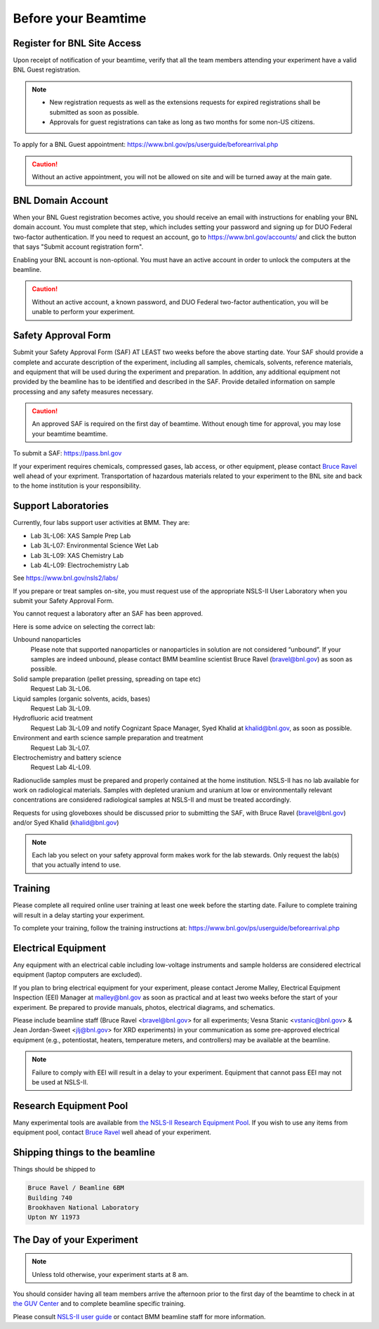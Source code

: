 ..
   This document was developed primarily by a NIST employee. Pursuant
   to title 17 United States Code Section 105, works of NIST employees
   are not subject to copyright protection in the United States. Thus
   this repository may not be licensed under the same terms as Bluesky
   itself.

   See the LICENSE file for details.

.. _before:

Before your Beamtime
====================

Register for BNL Site Access
----------------------------

Upon receipt of notification of your beamtime, verify that all
the team members attending your experiment have a valid BNL Guest
registration. 

.. note::

   + New registration requests as well as the extensions requests for
     expired registrations shall be submitted as soon as possible.
   + Approvals for guest registrations can take as long as two
     months for some non-US citizens.

To apply for a BNL Guest appointment: https://www.bnl.gov/ps/userguide/beforearrival.php 

.. caution::  Without an active appointment, you will not be allowed
	      on site and will be turned away at the main gate. 

BNL Domain Account
------------------

When your BNL Guest registration becomes active, you should receive an
email with instructions for enabling your BNL domain account. You must
complete that step, which includes setting your password and signing
up for DUO Federal two-factor authentication. If you need to request
an account, go to https://www.bnl.gov/accounts/ and click the button
that says "Submit account registration form".

Enabling your BNL account is non-optional. You must have an active
account in order to unlock the computers at the beamline. 

.. caution:: Without an active account, a known password, and DUO
	     Federal two-factor authentication, you will be unable to
	     perform your experiment.

Safety Approval Form
--------------------

Submit your Safety Approval Form (SAF) AT LEAST two weeks before the
above starting date. Your SAF should provide a complete and accurate
description of the experiment, including all samples, chemicals,
solvents, reference materials, and equipment that will be used during
the experiment and preparation. In addition, any additional equipment
not provided by the beamline has to be identified and described in the
SAF. Provide detailed information on sample processing and any safety
measures necessary.

.. caution:: An approved SAF is required on the first day of beamtime.
	     Without enough time for approval, you may lose your
	     beamtime beamtime.

To submit a SAF: https://pass.bnl.gov

If your experiment requires chemicals, compressed gases, lab access,
or other equipment, please contact `Bruce Ravel
<mailto:bravel@bnl.gov>`__ well ahead of your expriment.
Transportation of hazardous materials related to your experiment to
the BNL site and back to the home institution is your responsibility.


Support Laboratories
--------------------

Currently, four labs support user activities at BMM.  They are:

+ Lab 3L-L06: XAS Sample Prep Lab
+ Lab 3L-L07: Environmental Science Wet Lab
+ Lab 3L-L09: XAS Chemistry Lab
+ Lab 4L-L09: Electrochemistry Lab

See https://www.bnl.gov/nsls2/labs/

If you prepare or treat samples on-site, you must request use of the
appropriate NSLS-II User Laboratory when you submit your Safety
Approval Form.

You cannot request a laboratory after an SAF has been approved.  


Here is some advice on selecting the correct lab:

Unbound nanoparticles
  Please note that supported nanoparticles or nanoparticles in
  solution are not considered “unbound”.  If your samples are indeed
  unbound, please contact BMM beamline scientist Bruce Ravel
  (bravel@bnl.gov) as soon as possible.  

Solid sample preparation (pellet pressing, spreading on tape etc)
  Request Lab 3L-L06.

Liquid samples (organic solvents, acids, bases)
  Request Lab 3L-L09.
  
Hydrofluoric acid treatment
  Request Lab 3L-L09 and notify Cognizant Space Manager, Syed Khalid
  at khalid@bnl.gov, as soon as possible. 

Environment and earth science sample preparation and treatment
  Request Lab 3L-L07.
  
Electrochemistry and battery science
  Request Lab 4L-L09.

Radionuclide samples must be prepared and properly contained at the
home institution. NSLS-II has no lab available for work on
radiological materials. Samples with depleted uranium and uranium at
low or environmentally relevant concentrations are considered
radiological samples at NSLS-II and must be treated accordingly.

Requests for using gloveboxes should be discussed prior to submitting
the SAF, with Bruce Ravel (bravel@bnl.gov) and/or Syed Khalid
(khalid@bnl.gov)

.. note:: Each lab you select on your safety approval form makes work
	  for the lab stewards.  Only request the lab(s) that you
	  actually intend to use.

Training
--------

Please complete all required online user training at least one week
before the starting date.  Failure to complete training will result in a
delay starting your experiment.

To complete your training, follow the training instructions at:
https://www.bnl.gov/ps/userguide/beforearrival.php


Electrical Equipment
--------------------

Any equipment with an electrical cable including low-voltage
instruments and sample holderss are considered electrical equipment
(laptop computers are excluded). 

If you plan to bring electrical equipment for your experiment, please
contact Jerome Malley, Electrical Equipment Inspection (EEI) Manager
at malley@bnl.gov as soon as practical and at least two weeks before
the start of your experiment.  Be prepared to provide manuals, photos,
electrical diagrams, and schematics.

Please include beamline staff (Bruce Ravel <bravel@bnl.gov> for all
experiments; Vesna Stanic <vstanic@bnl.gov> & Jean Jordan-Sweet
<jlj@bnl.gov> for XRD experiments) in your communication as some
pre-approved electrical equipment (e.g., potentiostat, heaters,
temperature meters, and controllers) may be available at the beamline.

.. note:: Failure to comply with EEI will result in a delay to your
	  experiment.  Equipment that cannot pass EEI may not be used
	  at NSLS-II.

Research Equipment Pool
-----------------------

Many experimental tools are available from `the NSLS-II Research
Equipment Pool
<https://public.bnl.gov/sites/rep/SitePages/Home.aspx>`__.  If you
wish to use any items from equipment pool, contact `Bruce Ravel
<mailto:bravel@bnl.gov>`__ well ahead of your experiment.


Shipping things to the beamline
-------------------------------

Things should be shipped to

.. code-block:: none

   Bruce Ravel / Beamline 6BM
   Building 740
   Brookhaven National Laboratory
   Upton NY 11973

The Day of your Experiment
--------------------------

.. note:: Unless told otherwise, your experiment starts at 8 am.  

You should consider having all team members arrive the afternoon prior
to the first day of the beamtime to check in at `the GUV Center
<https://www.bnl.gov/guv/>`__ and to complete beamline specific
training.

Please consult `NSLS-II user guide <https://www.bnl.gov/ps/userguide/>`__
or contact BMM beamline staff for more information.
